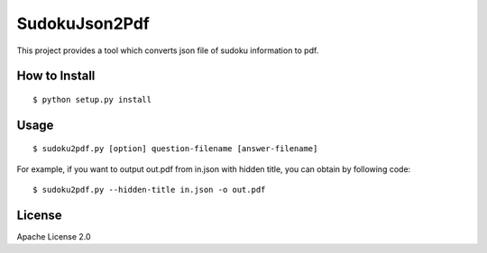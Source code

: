 ================
SudokuJson2Pdf
================

This project provides a tool which converts json file of sudoku information to pdf.

How to Install
================

::

  $ python setup.py install

Usage
=======

::

  $ sudoku2pdf.py [option] question-filename [answer-filename]

For example, if you want to output out.pdf from in.json with hidden title, you can obtain by
following code:

::

  $ sudoku2pdf.py --hidden-title in.json -o out.pdf

License
=========

Apache License 2.0
